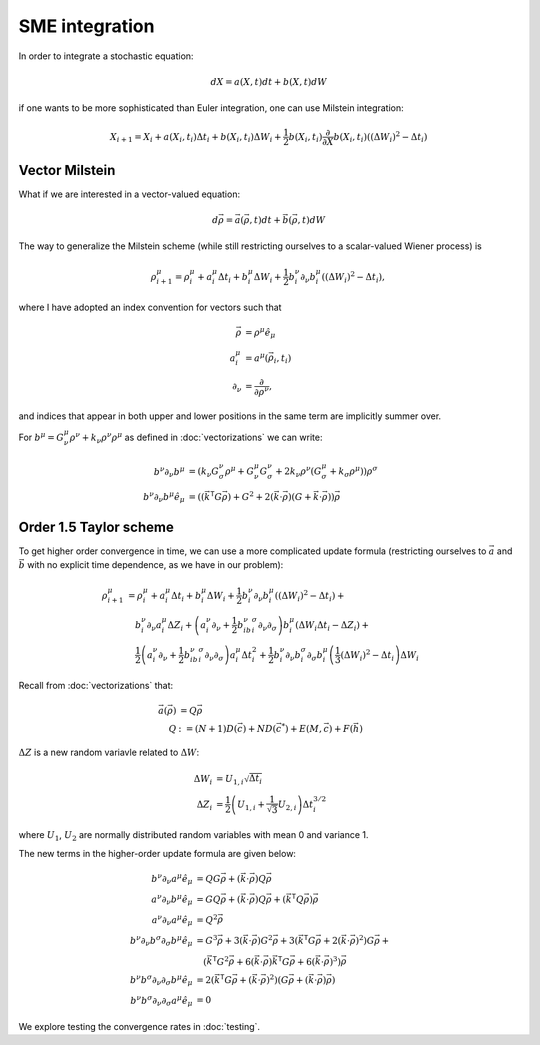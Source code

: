 .. Discussion of stochastic integration considerations

SME integration
===============

In order to integrate a stochastic equation:

.. math::

   dX=a(X,t)dt+b(X,t)dW

if one wants to be more sophisticated than Euler integration, one can use
Milstein integration:

.. math::

   X_{i+1}=X_i+a(X_i,t_i)\Delta t_i+b(X_i,t_i)\Delta W_i+
   \frac{1}{2}b(X_i,t_i)\frac{\partial}{\partial X}b(X_i,t_i)\left(
   (\Delta W_i)^2-\Delta t_i\right)

Vector Milstein
---------------

What if we are interested in a vector-valued equation:

.. math::

   d\vec{\rho}=\vec{a}(\vec{\rho},t)dt+\vec{b}(\vec{\rho},t)dW

The way to generalize the Milstein scheme (while still restricting ourselves to
a scalar-valued Wiener process) is

.. math::

   \rho^\mu_{i+1}=\rho^\mu_i+a^\mu_i\Delta t_i+b^\mu_i\Delta W_i+
   \frac{1}{2}b^\nu_i\partial_\nu b^\mu_i\left((\Delta W_i)^2
   -\Delta t_i\right),

where I have adopted an index convention for vectors such that

.. math::

   \begin{align}
   \vec{\rho}&=\rho^\mu\hat{e}_\mu \\
   a^\mu_i&=a^\mu(\vec{\rho}_i,t_i) \\
   \partial_\nu&=\frac{\partial}{\partial\rho^\nu},
   \end{align}

and indices that appear in both upper and lower positions in the same term are
implicitly summer over.

For
:math:`b^\mu=G^\mu_\nu\rho^\nu+k_\nu\rho^\nu\rho^\mu` as defined in
:doc:`vectorizations` we can write:

.. math::

   \begin{align}
   b^\nu\partial_\nu b^\mu&=\left(k_\nu G^\nu_\sigma\rho^\mu+
   G^\mu_\nu G^\nu_\sigma+2k_\nu\rho^\nu(G^\mu_\sigma
   +k_\sigma\rho^\mu)\right)\rho^\sigma \\
   b^\nu\partial_\nu b^\mu\hat{e}_\mu&=\left(
   \left(\vec{k}^\mathsf{T}G\vec{\rho}\right)
   +G^2+2(\vec{k}\cdot\vec{\rho})\left(G+\vec{k}\cdot
   \vec{\rho}\right)\right)\vec{\rho}
   \end{align}

Order 1.5 Taylor scheme
-----------------------

To get higher order convergence in time, we can use a more complicated update
formula (restricting ourselves to :math:`\vec{a}` and :math:`\vec{b}` with no
explicit time dependence, as we have in our problem):

.. math::

   \begin{align}
   \rho^\mu_{i+1}&=\rho^\mu_i+a^\mu_i\Delta t_i+
   b^\mu_i\Delta W_i+\frac{1}{2}b^\nu_i\partial_\nu b^\mu_i\left(
   (\Delta W_i)^2-\Delta t_i\right)+ \\
   &\quad b^\nu_i\partial_\nu a^\mu_i\Delta Z_i
   +\left(a^\nu_i\partial_\nu
   +\frac{1}{2}b^\nu_ib^\sigma_i\partial_\nu\partial_\sigma\right)
   b^\mu_i\left(\Delta W_i\Delta t_i-\Delta Z_i\right)+ \\
   &\quad\frac{1}{2}\left(a^\nu_i\partial_\nu
   +\frac{1}{2}b^\nu_ib^\sigma_i\partial_\nu\partial_\sigma\right)
   a^\mu_i\Delta t_i^2
   +\frac{1}{2}b^\nu_i\partial_\nu b^\sigma_i\partial_\sigma b^\mu_i\left(
   \frac{1}{3}(\Delta W_i)^2-\Delta t_i\right)\Delta W_i
   \end{align}

Recall from :doc:`vectorizations` that:

.. math::

   \begin{align}
   \vec{a}(\vec{\rho})&=Q\vec{\rho} \\
   Q&:=(N+1)D(\vec{c})+ND(\vec{c}^*)+E(M,\vec{c})+F(\vec{h})
   \end{align}

:math:`\Delta Z` is a new random variavle related to :math:`\Delta W`:

.. math::

   \begin{align}
   \Delta W_i&=U_{1,i}\sqrt{\Delta t_i} \\
   \Delta Z_i&=\frac{1}{2}\left(U_{1,i}+\frac{1}{\sqrt{3}}U_{2,i}\right)
   \Delta t_i^{3/2}
   \end{align}

where :math:`U_1`, :math:`U_2` are normally distributed random variables with
mean 0 and variance 1.

The new terms in the higher-order update formula are given below:

.. math::

   \begin{align}
   b^\nu\partial_\nu a^\mu\hat{e}_\mu&=QG\vec{\rho}
   +(\vec{k}\cdot\vec{\rho})Q\vec{\rho} \\
   a^\nu\partial_\nu b^\mu\hat{e}_\mu&=GQ\vec{\rho}+
   (\vec{k}\cdot\vec{\rho})Q\vec{\rho}+\left(
   \vec{k}^\mathsf{T}Q\vec{\rho}\right)\vec{\rho} \\
   a^\nu\partial_\nu a^\mu\hat{e}_\mu&=Q^2\vec{\rho} \\
   b^\nu\partial_\nu b^\sigma\partial_\sigma b^\mu\hat{e}_\mu&=G^3\vec{\rho}
   +3(\vec{k}\cdot\vec{\rho})G^2\vec{\rho}+
   3\left(\vec{k}^\mathsf{T}G\vec{\rho}+
   2(\vec{k}\cdot\vec{\rho})^2\right)G\vec{\rho}+ \\
   &\quad\left(\vec{k}^\mathsf{T}G^2\vec{\rho}+6(\vec{k}\cdot\vec{\rho})
   \vec{k}^\mathsf{T}G\vec{\rho}
   +6(\vec{k}\cdot\vec{\rho})^3\right)\vec{\rho} \\
   b^\nu b^\sigma\partial_\nu\partial_\sigma b^\mu\hat{e}_\mu&=2\left(
   \vec{k}^\mathsf{T}G\vec{\rho}+(\vec{k}\cdot\vec{\rho})^2\right)\left(
   G\vec{\rho}+(\vec{k}\cdot\vec{\rho})\vec{\rho}\right) \\
   b^\nu b^\sigma\partial_\nu\partial_\sigma a^\mu\hat{e}_\mu&=0
   \end{align}

We explore testing the convergence rates in :doc:`testing`.
